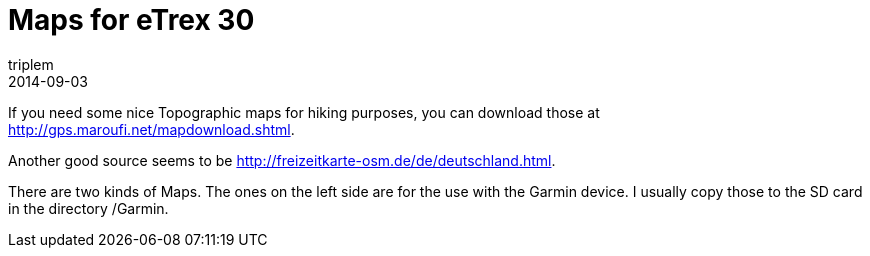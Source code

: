 = Maps for eTrex 30
triplem
2014-09-03
:jbake-type: post
:jbake-status: published
:jbake-tags: Linux, Common

If you need some nice Topographic maps for hiking purposes, you can download those at http://gps.maroufi.net/mapdownload.shtml.

Another good source seems to be http://freizeitkarte-osm.de/de/deutschland.html.

There are two kinds of Maps. The ones on the left side are for the use with the Garmin device. I usually copy those to the SD card in the directory /Garmin.